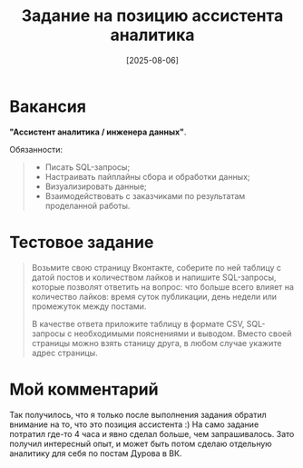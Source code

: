 #+title: Задание на позицию ассистента аналитика
#+date: [2025-08-06]

* Вакансия

*"Ассистент аналитика / инженера данных"*.

Обязанности:

#+begin_quote
- Писать SQL-запросы;
- Настраивать пайплайны сбора и обработки данных;
- Визуализировать данные;
- Взаимодействовать с заказчиками по результатам проделанной работы.
#+end_quote

* Тестовое задание

#+begin_quote
Возьмите свою страницу Вконтакте, соберите по ней таблицу с датой постов и количеством лайков и напишите SQL-запросы, которые позволят ответить на вопрос: что больше всего влияет на количество лайков: время суток публикации, день недели или промежуток между постами.

В качестве ответа приложите таблицу в формате CSV, SQL-запросы с необходимыми пояснениями и выводом. Вместо своей страницы можно взять станицу друга, в любом случае укажите адрес страницы.
#+end_quote

* Мой комментарий

Так получилось, что я только после выполнения задания обратил внимание на то, что это позиция ассистента :) На само задание потратил где-то 4 часа и явно сделал больше, чем запрашивалось. Зато получил интересный опыт, и может быть потом сделаю отдельную аналитику для себя по постам Дурова в ВК.
